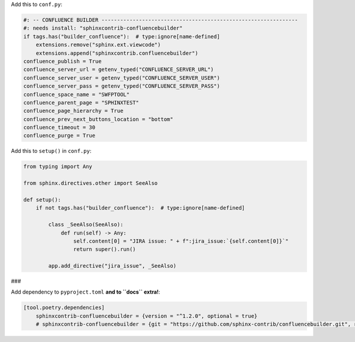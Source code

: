 Add this to ``conf.py``:

.. code-block:: python

    #: -- CONFLUENCE BUILDER ---------------------------------------------------------------
    #: needs install: "sphinxcontrib-confluencebuilder"
    if tags.has("builder_confluence"):  # type:ignore[name-defined]
        extensions.remove("sphinx.ext.viewcode")
        extensions.append("sphinxcontrib.confluencebuilder")
    confluence_publish = True
    confluence_server_url = getenv_typed("CONFLUENCE_SERVER_URL")
    confluence_server_user = getenv_typed("CONFLUENCE_SERVER_USER")
    confluence_server_pass = getenv_typed("CONFLUENCE_SERVER_PASS")
    confluence_space_name = "SWFPTOOL"
    confluence_parent_page = "SPHINXTEST"
    confluence_page_hierarchy = True
    confluence_prev_next_buttons_location = "bottom"
    confluence_timeout = 30
    confluence_purge = True


Add this to ``setup()`` in ``conf.py``:

.. code-block:: python

    from typing import Any

    from sphinx.directives.other import SeeAlso

    def setup():
        if not tags.has("builder_confluence"):  # type:ignore[name-defined]

            class _SeeAlso(SeeAlso):
                def run(self) -> Any:
                    self.content[0] = "JIRA issue: " + f":jira_issue:`{self.content[0]}`"
                    return super().run()

            app.add_directive("jira_issue", _SeeAlso)


###

Add dependency to ``pyproject.toml`` **and to ``docs`` extra!**:

.. code-block:: toml

    [tool.poetry.dependencies]
        sphinxcontrib-confluencebuilder = {version = "^1.2.0", optional = true}
        # sphinxcontrib-confluencebuilder = {git = "https://github.com/sphinx-contrib/confluencebuilder.git", rev = "6e6edbb64260ea09858eb844dd46c79c7697267e", optional = true}
